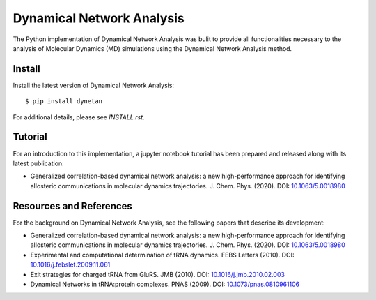Dynamical Network Analysis
===========================

The Python implementation of Dynamical Network Analysis was bulit to provide all functionalities necessary to the analysis of Molecular Dynamics (MD) simulations using the Dynamical Network Analysis method.

Install
-------

Install the latest version of Dynamical Network Analysis::

    $ pip install dynetan

For additional details, please see `INSTALL.rst`.

Tutorial
--------

For an introduction to this implementation, a jupyter notebook tutorial has been prepared and released along with its latest publication:

* Generalized correlation-based dynamical network analysis: a new high-performance approach for identifying allosteric communications in molecular dynamics trajectories. J. Chem. Phys. (2020). DOI: `10.1063/5.0018980 <https://doi.org/10.1063/5.0018980>`_

Resources and References
------------------------

For the background on Dynamical Network Analysis, see the following papers that describe its development:

* Generalized correlation-based dynamical network analysis: a new high-performance approach for identifying allosteric communications in molecular dynamics trajectories. J. Chem. Phys. (2020). DOI: `10.1063/5.0018980 <https://doi.org/10.1063/5.0018980>`_

* Experimental and computational determination of tRNA dynamics. FEBS Letters (2010). DOI: `10.1016/j.febslet.2009.11.061 <https://doi.org/10.1016/j.febslet.2009.11.061>`_

* Exit strategies for charged tRNA from GluRS. JMB (2010). DOI: `10.1016/j.jmb.2010.02.003 <https://doi.org/10.1016/j.jmb.2010.02.003>`_

* Dynamical Networks in tRNA:protein complexes. PNAS (2009). DOI: `10.1073/pnas.0810961106 <https://doi.org/10.1073/pnas.0810961106>`_

